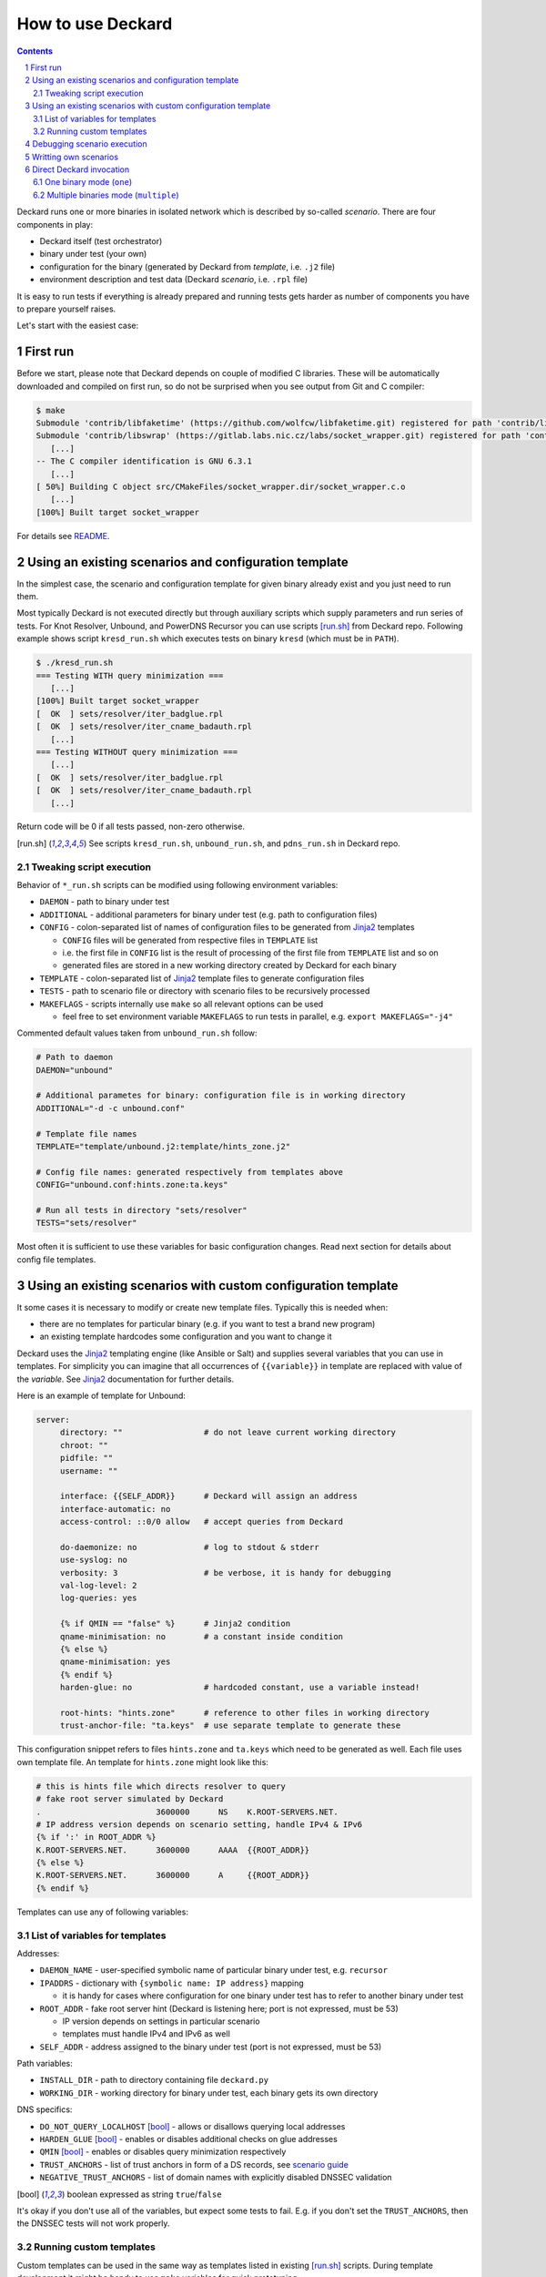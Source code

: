 .. sectnum::

How to use Deckard
==================
.. contents::

Deckard runs one or more binaries in isolated network which is described by so-called *scenario*.
There are four components in play:

- Deckard itself (test orchestrator)
- binary under test (your own)
- configuration for the binary (generated by Deckard from *template*, i.e. ``.j2`` file)
- environment description and test data (Deckard *scenario*, i.e. ``.rpl`` file)

It is easy to run tests if everything is already prepared and running tests gets harder
as number of components you have to prepare yourself raises.

Let's start with the easiest case:

First run
---------
Before we start, please note that Deckard depends on couple of modified C libraries.
These will be automatically downloaded and compiled on first run, so do not be surprised when you see
output from Git and C compiler:

.. code-block::

   $ make
   Submodule 'contrib/libfaketime' (https://github.com/wolfcw/libfaketime.git) registered for path 'contrib/libfaketime'
   Submodule 'contrib/libswrap' (https://gitlab.labs.nic.cz/labs/socket_wrapper.git) registered for path 'contrib/libswrap'
      [...]
   -- The C compiler identification is GNU 6.3.1
      [...]
   [ 50%] Building C object src/CMakeFiles/socket_wrapper.dir/socket_wrapper.c.o
      [...]
   [100%] Built target socket_wrapper

For details see `README <../README.rst>`_.


Using an existing scenarios and configuration template
------------------------------------------------------
In the simplest case, the scenario and configuration template for given binary already exist
and you just need to run them.

Most typically Deckard is not executed directly but through auxiliary scripts which supply parameters and run series of tests. For Knot Resolver, Unbound, and PowerDNS Recursor you can use scripts [run.sh]_ from Deckard repo. Following example shows script ``kresd_run.sh`` which executes tests on binary ``kresd`` (which must be in ``PATH``).

.. code-block::

   $ ./kresd_run.sh
   === Testing WITH query minimization ===
      [...]
   [100%] Built target socket_wrapper
   [  OK  ] sets/resolver/iter_badglue.rpl
   [  OK  ] sets/resolver/iter_cname_badauth.rpl
      [...]
   === Testing WITHOUT query minimization ===
      [...]
   [  OK  ] sets/resolver/iter_badglue.rpl
   [  OK  ] sets/resolver/iter_cname_badauth.rpl
      [...]

Return code will be 0 if all tests passed, non-zero otherwise.

.. [run.sh] See scripts ``kresd_run.sh``, ``unbound_run.sh``, and ``pdns_run.sh`` in Deckard repo.


Tweaking script execution
^^^^^^^^^^^^^^^^^^^^^^^^^
Behavior of ``*_run.sh`` scripts can be modified using following environment variables:

- ``DAEMON``       - path to binary under test
- ``ADDITIONAL``   - additional parameters for binary under test (e.g. path to configuration files)
- ``CONFIG``       - colon-separated list of names of configuration files to be generated from Jinja2_ templates

  - ``CONFIG`` files will be generated from respective files in ``TEMPLATE`` list
  - i.e. the first file in ``CONFIG`` list is the result of processing of the first file from ``TEMPLATE`` list and so on
  - generated files are stored in a new working directory created by Deckard for each binary

- ``TEMPLATE``     - colon-separated list of Jinja2_ template files to generate configuration files
- ``TESTS``        - path to scenario file or directory with scenario files to be recursively processed
- ``MAKEFLAGS``    - scripts internally use ``make`` so all relevant options can be used

  - feel free to set environment variable ``MAKEFLAGS`` to run tests in parallel, e.g. ``export MAKEFLAGS="-j4"``

Commented default values taken from ``unbound_run.sh`` follow:

.. code-block:: bash

   # Path to daemon
   DAEMON="unbound"

   # Additional parametes for binary: configuration file is in working directory
   ADDITIONAL="-d -c unbound.conf"

   # Template file names
   TEMPLATE="template/unbound.j2:template/hints_zone.j2"

   # Config file names: generated respectively from templates above
   CONFIG="unbound.conf:hints.zone:ta.keys"

   # Run all tests in directory "sets/resolver"
   TESTS="sets/resolver"

Most often it is sufficient to use these variables for basic configuration changes. Read next section for details about config file templates.


Using an existing scenarios with custom configuration template
--------------------------------------------------------------

It some cases it is necessary to modify or create new template files. Typically this is needed when:

- there are no templates for particular binary (e.g. if you want to test a brand new program)
- an existing template hardcodes some configuration and you want to change it

Deckard uses the Jinja2_ templating engine (like Ansible or Salt) and supplies several variables that you can use in templates. For simplicity you can imagine that all occurrences of ``{{variable}}`` in template are replaced with value of the *variable*. See Jinja2_ documentation for further details.

Here is an example of template for Unbound:

.. code-block:: jinja

   server:
	directory: ""                 # do not leave current working directory
	chroot: ""
	pidfile: ""
	username: ""

	interface: {{SELF_ADDR}}      # Deckard will assign an address
	interface-automatic: no
	access-control: ::0/0 allow   # accept queries from Deckard

	do-daemonize: no              # log to stdout & stderr
	use-syslog: no
	verbosity: 3                  # be verbose, it is handy for debugging
	val-log-level: 2
	log-queries: yes

	{% if QMIN == "false" %}      # Jinja2 condition
	qname-minimisation: no        # a constant inside condition
	{% else %}
	qname-minimisation: yes
	{% endif %}
	harden-glue: no               # hardcoded constant, use a variable instead!

	root-hints: "hints.zone"      # reference to other files in working directory
	trust-anchor-file: "ta.keys"  # use separate template to generate these

This configuration snippet refers to files ``hints.zone`` and ``ta.keys`` which need to be generated as well. Each file uses own template file. An template for ``hints.zone`` might look like this:

.. code-block:: jinja

   # this is hints file which directs resolver to query
   # fake root server simulated by Deckard
   .                        3600000      NS    K.ROOT-SERVERS.NET.
   # IP address version depends on scenario setting, handle IPv4 & IPv6
   {% if ':' in ROOT_ADDR %}
   K.ROOT-SERVERS.NET.      3600000      AAAA  {{ROOT_ADDR}}
   {% else %}
   K.ROOT-SERVERS.NET.      3600000      A     {{ROOT_ADDR}}
   {% endif %}

Templates can use any of following variables:

.. _`template variables`:

List of variables for templates
^^^^^^^^^^^^^^^^^^^^^^^^^^^^^^^
Addresses:

- ``DAEMON_NAME``  - user-specified symbolic name of particular binary under test, e.g. ``recursor``
- ``IPADDRS``      - dictionary with ``{symbolic name: IP address}`` mapping

  - it is handy for cases where configuration for one binary under test has to refer to another binary under test

- ``ROOT_ADDR``    - fake root server hint (Deckard is listening here; port is not expressed, must be 53)

  - IP version depends on settings in particular scenario
  - templates must handle IPv4 and IPv6 as well

- ``SELF_ADDR``    - address assigned to the binary under test (port is not expressed, must be 53)

Path variables:

- ``INSTALL_DIR``  - path to directory containing file ``deckard.py``
- ``WORKING_DIR``  - working directory for binary under test, each binary gets its own directory

DNS specifics:

- ``DO_NOT_QUERY_LOCALHOST`` [bool]_ - allows or disallows querying local addresses
- ``HARDEN_GLUE``     [bool]_ - enables or disables additional checks on glue addresses
- ``QMIN``            [bool]_ - enables or disables query minimization respectively
- ``TRUST_ANCHORS`` - list of trust anchors in form of a DS records, see `scenario guide <doc/scenario_guide.rst>`_
- ``NEGATIVE_TRUST_ANCHORS`` - list of domain names with explicitly disabled DNSSEC validation

.. [bool] boolean expressed as string ``true``/``false``

It's okay if you don't use all of the variables, but expect some tests to fail. E.g. if you don't set the ``TRUST_ANCHORS``,
then the DNSSEC tests will not work properly.


Running custom templates
^^^^^^^^^^^^^^^^^^^^^^^^

Custom templates can be used in the same way as templates listed in existing [run.sh]_ scripts. During template development it might be handy to use ``make`` variables for quick prototyping:

.. code-block:: bash

    make \
        TESTS="sets/resolver"                                                            \
        DAEMON="unbound"                                                                 \
        ADDITIONAL="-d -c unbound.conf"                                                  \
        TEMPLATE="template/unbound.j2:template/hints_zone.j2"                            \
        CONFIG="unbound.conf:hints.zone:ta.keys"

(These are the default values for Unbound.)


Debugging scenario execution
----------------------------
Output from a failed test looks like this:

.. code-block::

   $ ./kresd_run.sh
      [...]
   [ FAIL ] sets/resolver/iter_cname_cache.rpl
   sets/resolver/iter_cname_cache.rpl step 50 line 283, "rcode": expected 'NOERROR', got 'SERVFAIL' in the response:
   id 12540
   opcode QUERY
   rcode SERVFAIL
   flags QR RD
   edns 0
   payload 4096
   ;QUESTION
   ns.bla.nl. IN AAAA
   ;ANSWER
   ;AUTHORITY
   ;ADDITIONAL
   Traceback (most recent call last):
     File "/home/pspacek/pkg/deckard/git/pydnstest/test.py", line 25, in run
       test_callback(name, args, config)
     File "/home/pspacek/pkg/deckard/git/deckard.py", line 290, in play_object
       server.play(prog_under_test_ip)
     File "/home/pspacek/pkg/deckard/git/pydnstest/testserver.py", line 198, in play
       self.scenario.play({'': (subject_addr, 53)})
     File "/home/pspacek/pkg/deckard/git/pydnstest/scenario.py", line 788, in play
       raise Exception('%s step %d %s' % (self.file, step.id, str(e)))

In this example, the test step ``50`` in scenario ``sets/resolver/iter_cname_cache.rpl`` is failing. The binary under test did not produce expected answer, so either the test scenario or binary is wrong. If we were debugging this example, we would have to open file ``iter_cname_cache.rpl`` on line ``283`` and use our brains :-)

Tips:

- details about scenario format are in `the scenario guide <scenario_guide.rst>`_
- network traffic from each binary is logged in PCAP format to a file in working directory
- standard output and error from each binary is logged into log file in working directory
- working directory can be explicitly specified in environment variable ``SOCKET_WRAPPER_DIR``
- environment variable ``VERBOSE=1`` forces extra verbose logging, including logs from all binaries and packets handled by Deckard


Writting own scenarios
----------------------
See `the scenario guide <scenario_guide.rst>`_.

Direct Deckard invocation
-------------------------

.. warning:: Direct Deckard invocation is typically used only for development.  The command line interface is not stable!

Usually Deckard is invoked using ``make`` or even higher-level scripts like [run.sh]_. The main reason is that each Deckard invocation requires ``LD_PRELOAD`` variable set to custom versions of C libraries which are used for environment simulation.

If you really have to, you can run Deckard directly. Single scenario can be executed in two distinct modes named ``one`` and ``multiple``:

- ``one`` - read all parameters from command-line and run one binary
- ``multiple`` - read parameters from YAML file and run multiple binaries

For all the details please see built-in help, run ``deckard.py --help`` to see it.

One binary mode (``one``)
^^^^^^^^^^^^^^^^^^^^^^^^^
This mode runs one binary with parameters specified on command line and is the most common usage of Deckard. It is used by supplied [run.sh]_ scripts (indirectly through ``make``). Use ``MAKEFLAGS`` to see what the [run.sh]_ script is executing:

.. code-block:: bash

   $ MAKEFLAGS="--dry-run" ./kresd_run.sh
   LD_PRELOAD=".../contrib/..." deckard.py sets/resolver/world_mx_nic_www.rpl one kresd template/kresd.j2 config --


Multiple binaries mode (``multiple``)
^^^^^^^^^^^^^^^^^^^^^^^^^^^^^^^^^^^^^
In this mode Deckard reads YAML configuration file and executes all binaries using parameters from the file. This is handy for testing interoperability of multiple binaries, e.g. when one program is configured as DNS recursor and other program is using it as forwarder.

The YAML file contains **ordered** list of binaries and their parameters. Deckard will send queries to the binary listed first.

.. code-block:: yaml

  programs:
  - name: forwarding            # name of this Knot Resolver instance
    binary: kresd               # kresd is first so it will receive queries from Deckard
    additional: []
    templates:
      - template/kresd_fwd.j2   # this template uses variable IPADDRS['recursor']
    configs:
      - config
  - name: recursor              # name of this Unbound instance
    binary: unbound
    additional:
      - -d
      - -c
      - unbound.conf
    templates:
      - template/unbound.j2
      - template/hints_zone.j2  # this template uses variable ROOT_ADDR
    configs:
      - unbound.conf
      - hints.zone
      - ta.keys

In this setup it is necessary to configure one binary to contact the other. IP addresses assigned by Deckard at run-time are accessible using ``IPADDRS`` `template variables`_ and symbolic names assigned to binaries in the YAML file. For example, template ``kresd_fwd.j2`` can use IP address of binary named ``recursor`` like this:

.. code-block:: lua

   policy.add(policy.all(policy.FORWARD("{{IPADDRS['recursor']}}")))

When all preparations are finished, run Deckard using following syntax:

.. code-block:: bash

   $ LD_PRELOAD=".../contrib/..." deckard.py --loglevel INFO scenario.rpl multiple config.yml



.. _`Jinja2`: http://jinja.pocoo.org/
